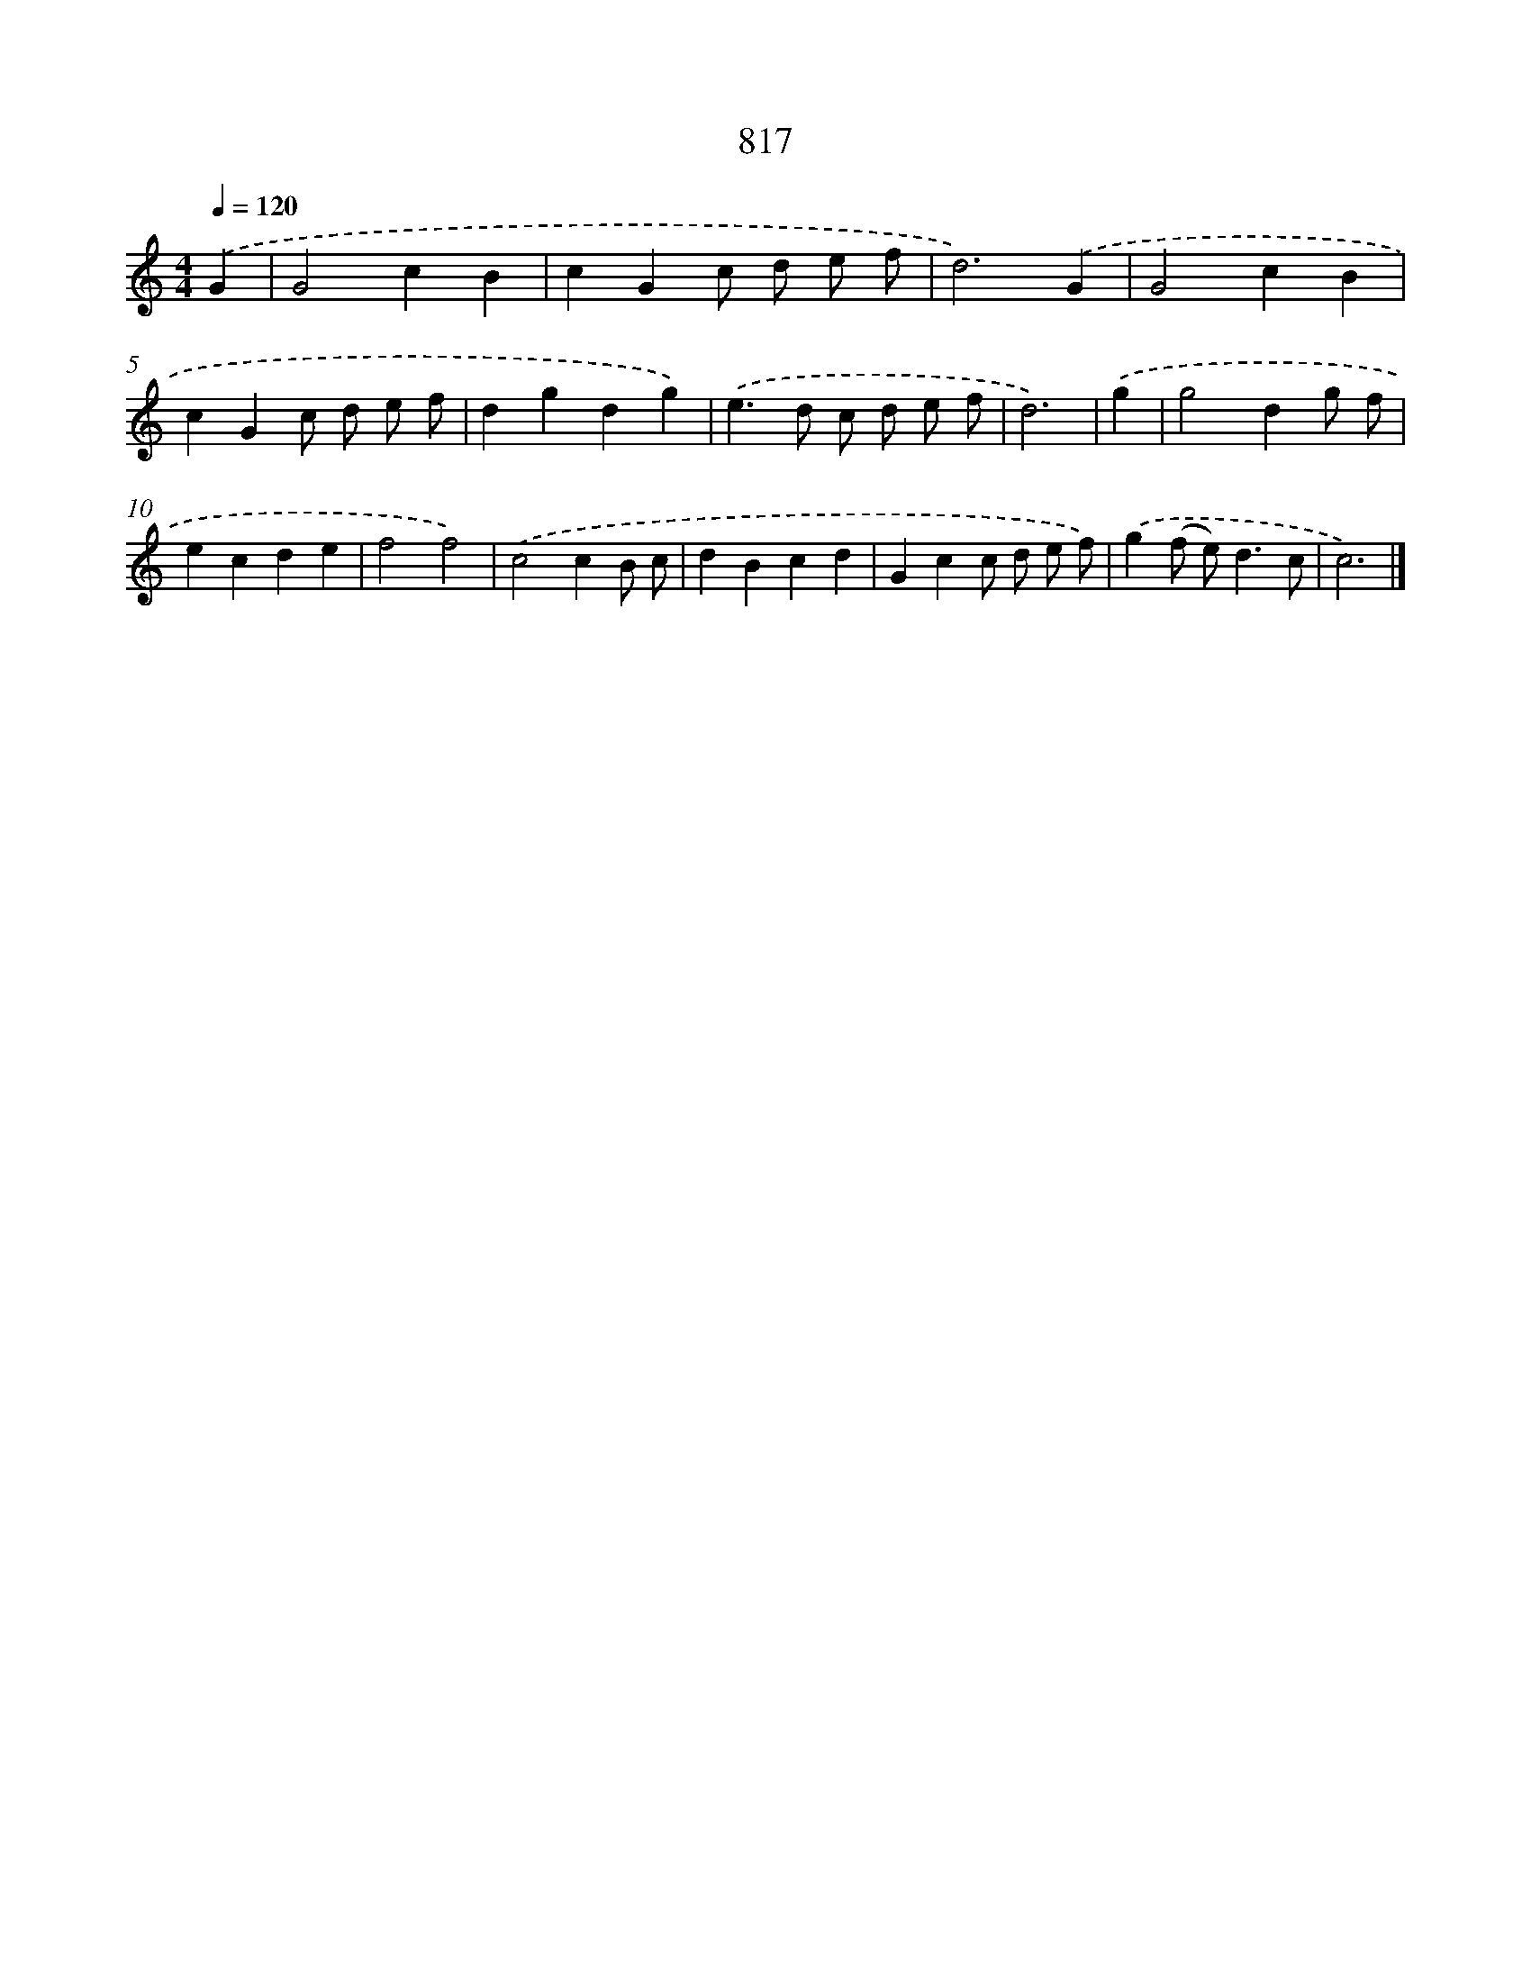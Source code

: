 X: 8586
T: 817
%%abc-version 2.0
%%abcx-abcm2ps-target-version 5.9.1 (29 Sep 2008)
%%abc-creator hum2abc beta
%%abcx-conversion-date 2018/11/01 14:36:48
%%humdrum-veritas 2921742949
%%humdrum-veritas-data 2735773113
%%continueall 1
%%barnumbers 0
L: 1/4
M: 4/4
Q: 1/4=120
K: C clef=treble
.('G [I:setbarnb 1]|
G2cB |
cGc/ d/ e/ f/ |
d3).('G |
G2cB |
cGc/ d/ e/ f/ |
dgdg) |
.('e>d c/ d/ e/ f/ |
d3) |
.('g [I:setbarnb 9]|
g2dg/ f/ |
ecde |
f2f2) |
.('c2cB/ c/ |
dBcd |
Gcc/ d/ e/ f/) |
.('g(f/ e<)dc/ |
c3) |]
